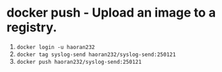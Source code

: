 * docker push - Upload an image to a registry.

1. ~docker login -u haoran232~
2. ~docker tag syslog-send haoran232/syslog-send:250121~
3. ~docker push haoran232/syslog-send:250121~
